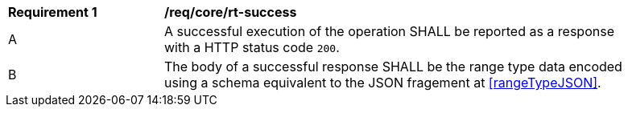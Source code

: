 [[req_core_rt-success]] 
[width="90%",cols="2,6a"]
|===
^|*Requirement {counter:req-id}* |*/req/core/rt-success* 
^|A |A successful execution of the operation SHALL be reported as a response with a HTTP status code `200`.
^|B |The body of a successful response SHALL be the range type data encoded using a schema equivalent to the JSON fragement at <<rangeTypeJSON>>.
|===
